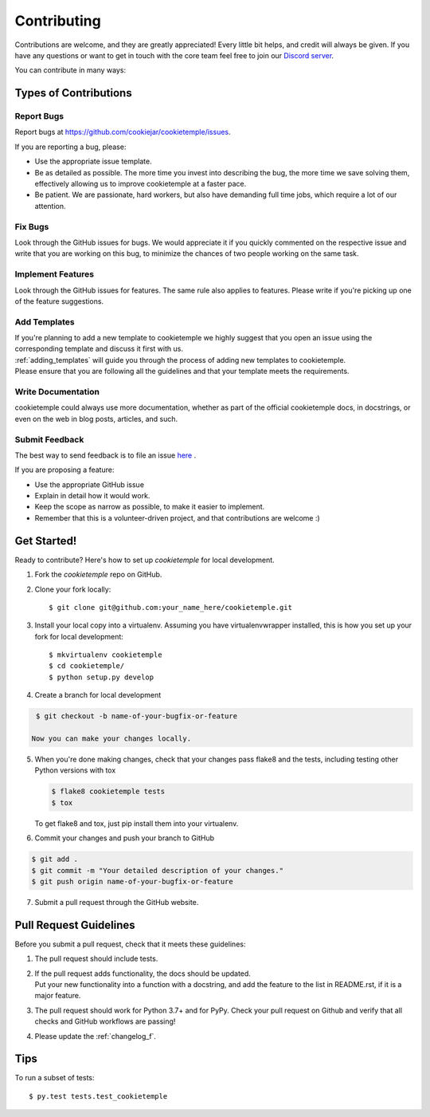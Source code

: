 .. highlight:: shell

.. _contributing:

============
Contributing
============

Contributions are welcome, and they are greatly appreciated! Every little bit helps, and credit will always be given.
If you have any questions or want to get in touch with the core team feel free to join our `Discord server <https://discord.com/channels/708008788505919599/708008788505919602>`_.

You can contribute in many ways:

Types of Contributions
----------------------

Report Bugs
~~~~~~~~~~~

Report bugs at https://github.com/cookiejar/cookietemple/issues.

If you are reporting a bug, please:

* Use the appropriate issue template.
* Be as detailed as possible. The more time you invest into describing the bug, the more time we save solving them, effectively allowing us to improve cookietemple at a faster pace.
* Be patient. We are passionate, hard workers, but also have demanding full time jobs, which require a lot of our attention.

Fix Bugs
~~~~~~~~

Look through the GitHub issues for bugs. We would appreciate it if you quickly commented on the respective issue and write that you are working on this bug, to minimize the chances of two people working on the same task.

Implement Features
~~~~~~~~~~~~~~~~~~

Look through the GitHub issues for features. The same rule also applies to features. Please write if you're picking up one of the feature suggestions.

Add Templates
~~~~~~~~~~~~~~~~~

| If you're planning to add a new template to cookietemple we highly suggest that you open an issue using the corresponding template and discuss it first with us.
| :ref:`adding_templates` will guide you through the process of adding new templates to cookietemple.
| Please ensure that you are following all the guidelines and that your template meets the requirements.

Write Documentation
~~~~~~~~~~~~~~~~~~~

cookietemple could always use more documentation, whether as part of the official cookietemple docs, in docstrings, or even on the web in blog posts, articles, and such.

Submit Feedback
~~~~~~~~~~~~~~~

The best way to send feedback is to file an issue `here <https://github.com/cookiejardealer/cookietemple/issues>`_ .

If you are proposing a feature:

* Use the appropriate GitHub issue
* Explain in detail how it would work.
* Keep the scope as narrow as possible, to make it easier to implement.
* Remember that this is a volunteer-driven project, and that contributions are welcome :)

Get Started!
------------

Ready to contribute? Here's how to set up `cookietemple` for local development.

1. Fork the `cookietemple` repo on GitHub.
2. Clone your fork locally::

    $ git clone git@github.com:your_name_here/cookietemple.git

3. Install your local copy into a virtualenv. Assuming you have virtualenvwrapper installed, this is how you set up your fork for local development::

    $ mkvirtualenv cookietemple
    $ cd cookietemple/
    $ python setup.py develop

4. Create a branch for local development

.. code-block:: console

    $ git checkout -b name-of-your-bugfix-or-feature

   Now you can make your changes locally.

5. When you're done making changes, check that your changes pass flake8 and the
   tests, including testing other Python versions with tox

   .. code-block:: console

    $ flake8 cookietemple tests
    $ tox

   To get flake8 and tox, just pip install them into your virtualenv.

6. Commit your changes and push your branch to GitHub

.. code-block:: console

    $ git add .
    $ git commit -m "Your detailed description of your changes."
    $ git push origin name-of-your-bugfix-or-feature

7. Submit a pull request through the GitHub website.

Pull Request Guidelines
-----------------------

Before you submit a pull request, check that it meets these guidelines:

1. The pull request should include tests.
2. | If the pull request adds functionality, the docs should be updated.
   | Put your new functionality into a function with a docstring, and add the feature to the list in README.rst, if it is a major feature.
3. The pull request should work for Python 3.7+ and for PyPy. Check your pull request on Github and verify that all checks and GitHub workflows are passing!
4. Please update the :ref:`changelog_f`.


Tips
----

To run a subset of tests::

$ py.test tests.test_cookietemple
